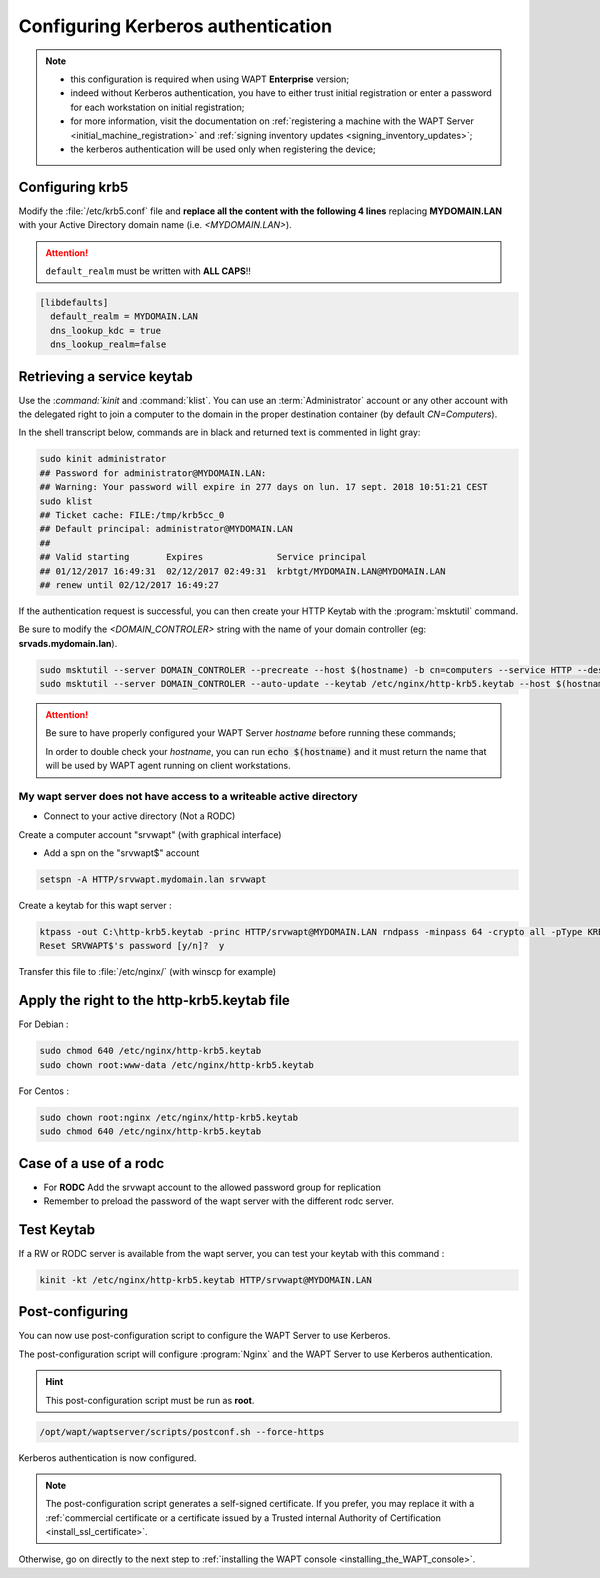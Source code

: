 .. Reminder for header structure :
   Niveau 1 : ====================
   Niveau 2 : --------------------
   Niveau 3 : ++++++++++++++++++++
   Niveau 4 : """"""""""""""""""""
   Niveau 5 : ^^^^^^^^^^^^^^^^^^^^

.. meta::
  :description: Configuring Kerberos authentication on CentOS/ RedHat
  :keywords: Kerberos, authentication, Debian, WAPT, documentation, RedHat,
             CentOS

Configuring Kerberos authentication
+++++++++++++++++++++++++++++++++++

.. note::

  * this configuration is required when using WAPT **Enterprise** version;

  * indeed without Kerberos authentication, you have to either trust initial
    registration or enter a password for each workstation
    on initial registration;

  * for more information, visit the documentation on :ref:`registering a machine
    with the WAPT Server <initial_machine_registration>` and :ref:`signing
    inventory updates <signing_inventory_updates>`;

  * the kerberos authentication will be used only when registering the device;

.. SUBSTITUTION: kerberos installation instruction

Configuring krb5
""""""""""""""""

Modify the :file:`/etc/krb5.conf` file and **replace all the content with the
following 4 lines** replacing **MYDOMAIN.LAN** with your Active Directory
domain name (i.e. *<MYDOMAIN.LAN>*).

.. attention::

  ``default_realm`` must be written with **ALL CAPS**!!

.. code-block:: bash

  [libdefaults]
    default_realm = MYDOMAIN.LAN
    dns_lookup_kdc = true
    dns_lookup_realm=false

Retrieving a service keytab
"""""""""""""""""""""""""""

Use the :`command:`kinit` and :command:`klist`. You can use an
:term:`Administrator` account or any other account with the delegated
right to join a computer to the domain in the proper destination container
(by default *CN=Computers*).

In the shell transcript below, commands are in black and returned
text is commented in light gray:

.. code-block:: bash

  sudo kinit administrator
  ## Password for administrator@MYDOMAIN.LAN:
  ## Warning: Your password will expire in 277 days on lun. 17 sept. 2018 10:51:21 CEST
  sudo klist
  ## Ticket cache: FILE:/tmp/krb5cc_0
  ## Default principal: administrator@MYDOMAIN.LAN
  ##
  ## Valid starting       Expires              Service principal
  ## 01/12/2017 16:49:31  02/12/2017 02:49:31  krbtgt/MYDOMAIN.LAN@MYDOMAIN.LAN
  ## renew until 02/12/2017 16:49:27

If the authentication request is successful, you can then create your
HTTP Keytab with the :program:`msktutil` command.

Be sure to modify the *<DOMAIN_CONTROLER>* string with the name of your domain
controller (eg: **srvads.mydomain.lan**).

.. code-block:: bash

  sudo msktutil --server DOMAIN_CONTROLER --precreate --host $(hostname) -b cn=computers --service HTTP --description "host account for wapt server" --enctypes 24 -N
  sudo msktutil --server DOMAIN_CONTROLER --auto-update --keytab /etc/nginx/http-krb5.keytab --host $(hostname) -N

.. attention::

  Be sure to have properly configured your WAPT Server *hostname* before running
  these commands;

  In order to double check your *hostname*, you can run :code:`echo $(hostname)`
  and it must return the name that will be used by WAPT agent running
  on client workstations.

.. SUBSTITUTION: change ownership and permission on keytab


My wapt server does not have access to a writeable active directory
^^^^^^^^^^^^^^^^^^^^^^^^^^^^^^^^^^^^^^^^^^^^^^^^^^^^^^^^^^^^^^^^^^^^^^^^^^^^^^^^^^^^^^^^^

* Connect to your active directory (Not a RODC)

Create a computer account "srvwapt" (with graphical interface)

* Add a spn on the "srvwapt$" account 

.. code-block:: bash

   setspn -A HTTP/srvwapt.mydomain.lan srvwapt
   
Create a keytab for this wapt server : 
   
.. code-block:: bash   

   ktpass -out C:\http-krb5.keytab -princ HTTP/srvwapt@MYDOMAIN.LAN rndpass -minpass 64 -crypto all -pType KRB5_NT_PRINCIPAL /mapuser srvwapt$@MYDOMAIN.LAN
   Reset SRVWAPT$'s password [y/n]?  y
   
Transfer this file to :file:`/etc/nginx/` (with winscp for example) 



Apply the right to the http-krb5.keytab file
""""""""""""""""""""""""""""""""""""""""""""""""""""""

For Debian :

.. code-block:: bash   

   sudo chmod 640 /etc/nginx/http-krb5.keytab
   sudo chown root:www-data /etc/nginx/http-krb5.keytab
   
For Centos : 

.. code-block:: bash

    sudo chown root:nginx /etc/nginx/http-krb5.keytab
    sudo chmod 640 /etc/nginx/http-krb5.keytab
	
   
Case of a use of a rodc
""""""""""""""""""""""""""""

* For **RODC** Add the srvwapt account to the allowed password group for replication

* Remember to preload the password of the wapt server with the different rodc server.

.. figure:: ../rodc-preload.png
  :align: center
  :alt: Preload Password srvwapt account
  
  
Test Keytab 
""""""""""""""""""""""""""""""""""""""""""""""""""""" 
 
If a RW or RODC server is available from the wapt server, you can test your keytab with this command :

.. code-block:: bash   
 
   kinit -kt /etc/nginx/http-krb5.keytab HTTP/srvwapt@MYDOMAIN.LAN
  
  
Post-configuring
"""""""""""""""""

You can now use post-configuration script to configure the WAPT Server
to use Kerberos.

The post-configuration script will configure :program:`Nginx`
and the WAPT Server to use Kerberos authentication.

.. hint::

  This post-configuration script must be run as **root**.

.. code-block:: bash

  /opt/wapt/waptserver/scripts/postconf.sh --force-https

Kerberos authentication is now configured.

.. note::

  The post-configuration script generates a self-signed certificate.
  If you prefer, you may replace it with a :ref:`commercial certificate or a
  certificate issued by a Trusted internal Authority of Certification
  <install_ssl_certificate>`.

Otherwise, go on directly to the next step to :ref:`installing
the WAPT console <installing_the_WAPT_console>`.
